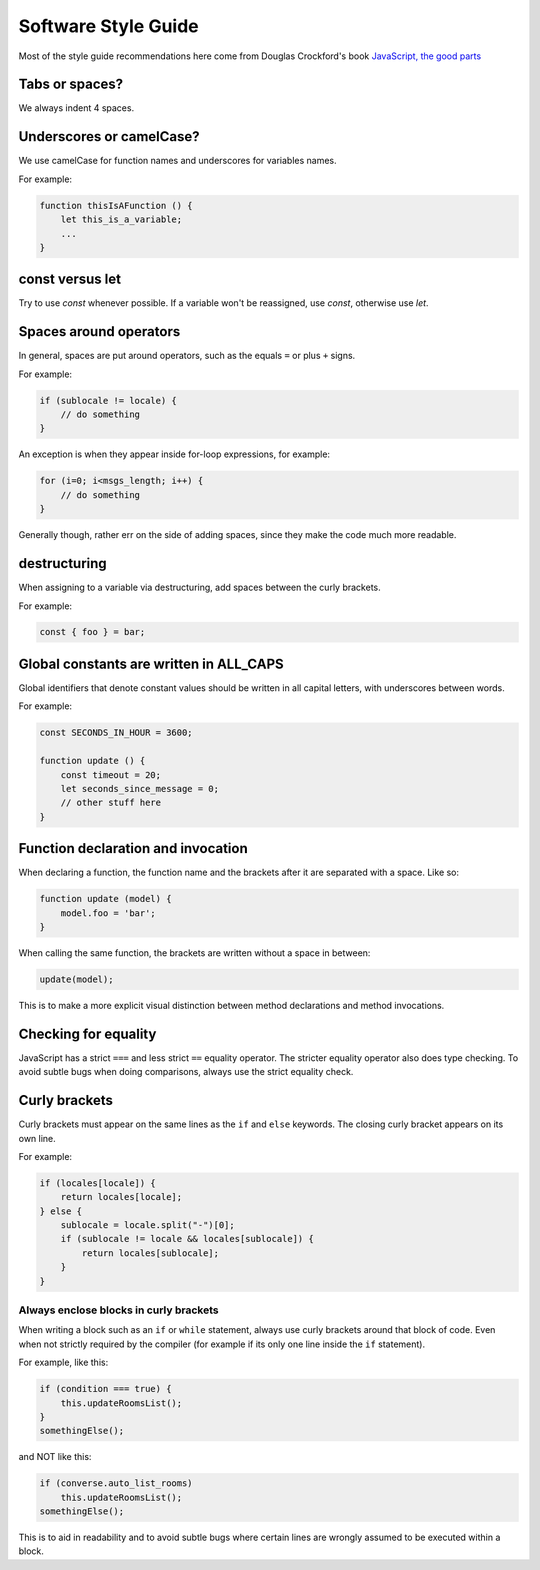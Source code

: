 .. raw:: html

    <div id="banner"><a href="https://github.com/jcbrand/converse.js/blob/master/docs/source/style_guide.rst">Edit me on GitHub</a></div>

Software Style Guide
====================

Most of the style guide recommendations here come from Douglas Crockford's book
`JavaScript, the good parts <http://shop.oreilly.com/product/9780596517748.do>`_

Tabs or spaces?
---------------

We always indent 4 spaces.

Underscores or camelCase?
-------------------------

We use camelCase for function names and underscores for variables names.

For example:

.. code-block:: javascript

    function thisIsAFunction () {
        let this_is_a_variable;
        ...
    }

const versus let
----------------

Try to use `const` whenever possible. If a variable won't be reassigned, use
`const`, otherwise use `let`.

Spaces around operators
-----------------------

In general, spaces are put around operators, such as the equals ``=`` or plus ``+`` signs.

For example:

.. code-block:: javascript

    if (sublocale != locale) {
        // do something
    }

An exception is when they appear inside for-loop expressions, for example:

.. code-block:: javascript

    for (i=0; i<msgs_length; i++) {
        // do something
    }

Generally though, rather err on the side of adding spaces, since they make the
code much more readable.

destructuring
-------------

When assigning to a variable via destructuring, add spaces between the curly
brackets.

For example:

.. code-block:: javascript

    const { foo } = bar;


Global constants are written in ALL_CAPS
----------------------------------------

Global identifiers that denote constant values should be written in
all capital letters, with underscores between words.

For example:

.. code-block:: javascript

    const SECONDS_IN_HOUR = 3600;

    function update () {
        const timeout = 20;
        let seconds_since_message = 0;
        // other stuff here
    }


Function declaration and invocation
-----------------------------------

When declaring a function, the function name and the brackets after it are separated
with a space. Like so:

.. code-block:: javascript

    function update (model) {
        model.foo = 'bar';
    }

When calling the same function, the brackets are written without a space in
between:

.. code-block:: javascript

    update(model);

This is to make a more explicit visual distinction between method declarations
and method invocations.

Checking for equality
---------------------

JavaScript has a strict ``===`` and less strict ``==`` equality operator. The
stricter equality operator also does type checking. To avoid subtle bugs when
doing comparisons, always use the strict equality check.

Curly brackets
--------------

Curly brackets must appear on the same lines as the ``if`` and ``else`` keywords.
The closing curly bracket appears on its own line.

For example:

.. code-block:: javascript

    if (locales[locale]) {
        return locales[locale];
    } else {
        sublocale = locale.split("-")[0];
        if (sublocale != locale && locales[sublocale]) {
            return locales[sublocale];
        }
    }

Always enclose blocks in curly brackets
~~~~~~~~~~~~~~~~~~~~~~~~~~~~~~~~~~~~~~~

When writing a block such as an ``if`` or ``while`` statement, always use
curly brackets around that block of code. Even when not strictly required by
the compiler (for example if its only one line inside the ``if`` statement).

For example, like this:

.. code-block:: javascript

    if (condition === true) {
        this.updateRoomsList();
    }
    somethingElse();

and NOT like this:

.. code-block:: javascript

    if (converse.auto_list_rooms)
        this.updateRoomsList();
    somethingElse();

This is to aid in readability and to avoid subtle bugs where certain lines are
wrongly assumed to be executed within a block.
